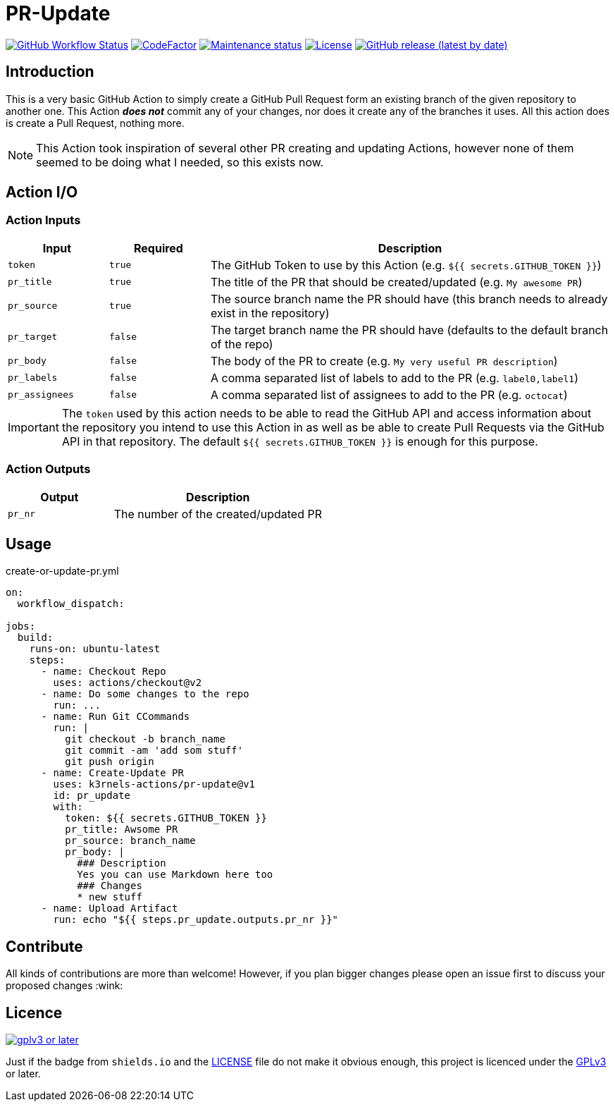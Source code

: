 [[pr-update]]
= PR-Update
:toc: macro
:toc-title:

image:https://img.shields.io/github/workflow/status/k3rnels-actions/pr-update/build-test.svg?label=build-test[GitHub Workflow Status, link="https://github.com/k3rnels-actions/pr-update/actions/workflows/test.yml"]
image:https://img.shields.io/codefactor/grade/github/k3rnels-actions/pr-update.svg[CodeFactor, link="https://www.codefactor.io/repository/github/k3rnels-actions/pr-update"]
image:https://img.shields.io/maintenance/yes/2030.svg[Maintenance status, link="https://github.com/k3rnels-actions/pr-update"]
image:https://img.shields.io/github/license/k3rnels-actions/pr-update.svg[License, link="https://github.com/k3rnels-actions/pr-update/blob/main/LICENSE"]
image:https://img.shields.io/github/v/release/k3rnels-actions/pr-update.svg[GitHub release (latest by date), link="https://github.com/k3rnels-actions/pr-update/releases"]

[#introduction]
== Introduction

This is a very basic GitHub Action to simply create a GitHub Pull Request form an existing branch of the given repository to another one. This Action *_does not_* commit any of your changes, nor does it create any of the branches it uses. All this action does is create a Pull Request, nothing more.

NOTE: This Action took inspiration of several other PR creating and updating Actions, however none of them seemed to be doing what I needed, so this exists now.

[#action-io]
== Action I/O

=== Action Inputs

[cols="1,^1,4"]
|===
|Input |Required |Description

|`token`
|`true`
|The GitHub Token to use by this Action (e.g. `${{ secrets.GITHUB_TOKEN }}`)

|`pr_title`
|`true`
|The title of the PR that should be created/updated (e.g. `My awesome PR`)

|`pr_source`
|`true`
|The source branch name the PR should have (this branch needs to already exist in the repository)

|`pr_target`
|`false`
|The target branch name the PR should have (defaults to the default branch of the repo)

|`pr_body`
|`false`
|The body of the PR to create (e.g. `My very useful PR description`)

|`pr_labels`
|`false`
|A comma separated list of labels to add to the PR (e.g. `label0,label1`)

|`pr_assignees`
|`false`
|A comma separated list of assignees to add to the PR (e.g. `octocat`)
|===

IMPORTANT: The `token` used by this action needs to be able to read the GitHub API and access information about the repository you intend to use this Action in as well as be able to create Pull Requests via the GitHub API in that repository. The default `${{ secrets.GITHUB_TOKEN }}` is enough for this purpose.

=== Action Outputs

[cols="1,2"]
|===
|Output |Description

|`pr_nr`
|The number of the created/updated PR
|===

[#usage]
== Usage

.create-or-update-pr.yml
[source,yaml]
----
on:
  workflow_dispatch:

jobs:
  build:
    runs-on: ubuntu-latest
    steps:
      - name: Checkout Repo
        uses: actions/checkout@v2
      - name: Do some changes to the repo
        run: ...
      - name: Run Git CCommands
        run: |
          git checkout -b branch_name
          git commit -am 'add som stuff'
          git push origin
      - name: Create-Update PR
        uses: k3rnels-actions/pr-update@v1
        id: pr_update
        with:
          token: ${{ secrets.GITHUB_TOKEN }}
          pr_title: Awsome PR
          pr_source: branch_name
          pr_body: |
            ### Description
            Yes you can use Markdown here too
            ### Changes
            * new stuff
      - name: Upload Artifact
        run: echo "${{ steps.pr_update.outputs.pr_nr }}"
----

[#contribute]
== Contribute

All kinds of contributions are more than welcome! However, if you plan bigger changes please open an issue first to discuss your proposed changes :wink:

[#licence]
== Licence

image::https://www.gnu.org/graphics/gplv3-or-later.svg[link="https://opensource.org/licenses/GPL-3.0"]

Just if the badge from `shields.io` and the link:LICENSE[] file do not make it obvious enough, this project is licenced under the link:https://opensource.org/licenses/GPL-3.0[GPLv3] or later.

